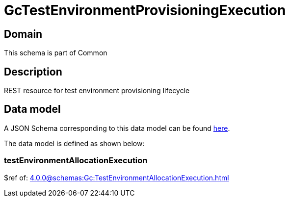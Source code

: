 = GcTestEnvironmentProvisioningExecution

[#domain]
== Domain

This schema is part of Common

[#description]
== Description
REST resource for test environment provisioning lifecycle


[#data_model]
== Data model

A JSON Schema corresponding to this data model can be found https://tmforum.org[here].

The data model is defined as shown below:


=== testEnvironmentAllocationExecution
$ref of: xref:4.0.0@schemas:Gc:TestEnvironmentAllocationExecution.adoc[]

